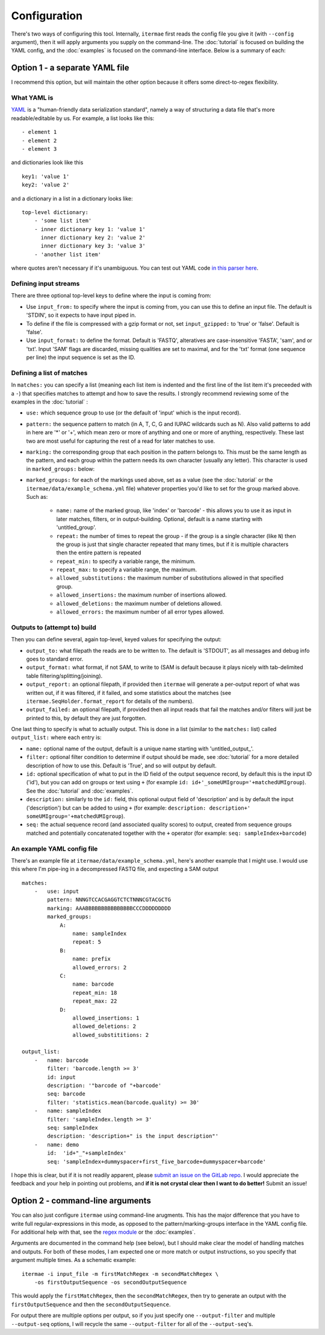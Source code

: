 
.. _configuration:

Configuration
====================================

There's two ways of configuring this tool.
Internally, ``itermae`` first reads the config file you give it
(with ``--config`` argument), then it will apply arguments you supply on
the command-line.
The :doc:`tutorial` is focused on building the YAML config,
and the :doc:`examples` is focused on the command-line interface.
Below is a summary of each:

.. _yaml-config:

Option 1 - a separate YAML file
---------------------------------

I recommend this option, but will maintain the other option because it offers
some direct-to-regex flexibility.

What YAML is 
^^^^^^^^^^^^^^^^^

`YAML <https://yaml.org/>`_ is a "human-friendly data serialization standard",
namely a way of structuring a data file that's more readable/editable by us.
For example, a list looks like this::

    - element 1
    - element 2
    - element 3

and dictionaries look like this ::

    key1: 'value 1'
    key2: 'value 2'

and a dictionary in a list in a dictionary looks like::

    top-level dictionary:
        - 'some list item'
        - inner dictionary key 1: 'value 1'
          inner dictionary key 2: 'value 2'
          inner dictionary key 3: 'value 3'
        - 'another list item'

where quotes aren't necessary if it's unambiguous. 
You can test out YAML code 
`in this parser here <https://nodeca.github.io/js-yaml/>`_.

Defining input streams
^^^^^^^^^^^^^^^^^^^^^^^^^^^

There are three optional top-level keys to define where the input is coming 
from:

* Use ``input_from:`` to specify where the input is coming from, you can use
  this to define an input file. The default is 'STDIN', so it expects to 
  have input piped in.
* To define if the file is compressed with a gzip format or not, set 
  ``input_gzipped:`` to 'true' or 'false'. Default is 'false'.
* Use ``input_format:`` to define the format. Default is 'FASTQ', alteratives
  are case-insensitive 'FASTA', 'sam', and or 'txt'. Input 'SAM' flags are
  discarded, missing qualities are set to maximal, and for the 'txt' format
  (one sequence per line) the input sequence is set as the ID.

Defining a list of matches 
^^^^^^^^^^^^^^^^^^^^^^^^^^^^^^^^

In ``matches:`` you can specify a list (meaning each list item is indented 
and the first line of the list item it's preceeded with a ``-``) 
that specifies matches to attempt and how to save the results.
I strongly recommend reviewing some of the examples in the :doc:`tutorial` :

* ``use:`` which sequence group to use (or the default of 'input' which is
  the input record).
* ``pattern:`` the sequence pattern to match (in A, T, C, G and IUPAC 
  wildcards such as N). Also valid patterns to add in here are '*' or '+',
  which mean zero or more of anything and one or more of anything, respectively.
  These last two are most useful for capturing the rest of a read for later
  matches to use.
* ``marking:`` the corresponding group that each position in the pattern belongs
  to. This must be the same length as the pattern, and each group within the
  pattern needs its own character (usually any letter). This character is
  used in ``marked_groups:`` below:
* ``marked_groups:`` for each of the markings used above, set as a value
  (see the :doc:`tutorial` or the ``itermae/data/example_schema.yml`` file) 
  whatever properties you'd like to set for the group marked above. Such as:

    * ``name:`` name of the marked group, like 'index' or 'barcode' - this
      allows you to use it as input in later matches, filters, or in 
      output-building. Optional, default is a name starting with 
      'untitled_group'.
    * ``repeat:`` the number of times to repeat the group - if the group is a
      single character (like ``N``) then the group is just that single character
      repeated that many times, but if it is multiple characters then the entire
      pattern is repeated
    * ``repeat_min:`` to specify a variable range, the minimum.
    * ``repeat_max:`` to specify a variable range, the maximum.
    * ``allowed_substitutions:`` the maximum number of substitutions allowed in
      that specified group.
    * ``allowed_insertions:`` the maximum number of insertions allowed.
    * ``allowed_deletions:`` the maximum number of deletions allowed.
    * ``allowed_errors:`` the maximum number of all error types allowed.

Outputs to (attempt to) build
^^^^^^^^^^^^^^^^^^^^^^^^^^^^^^^^^^

Then you can define several, again top-level, keyed values for specifying
the output:

* ``output_to:`` what filepath the reads are to be written to. The default
  is 'STDOUT', as all messages and debug info goes to standard error.
* ``output_format:`` what format, if not SAM, to write to (SAM is default 
  because it plays nicely with tab-delimited table filtering/splitting/joining).
* ``output_report:`` an optional filepath, if provided then ``itermae`` will 
  generate a per-output report of what was written out, if it was filtered, if 
  it failed, and some statistics about the matches 
  (see ``itermae.SeqHolder.format_report`` for details of the numbers).
* ``output_failed:`` an optional filepath, if provided then all input reads 
  that fail the matches and/or filters will just be printed to this, 
  by default they are just forgotten.

One last thing to specify is what to actually output. This is done in a list
(similar to the ``matches:`` list) called ``output_list:`` where each entry is:

* ``name:`` optional name of the output, default is a unique name starting
  with 'untitled_output\_'.
* ``filter:`` optional filter condition to determine if output should be made,
  see :doc:`tutorial` for a more detailed description of how to use this.
  Default is 'True', and so will output by default.
* ``id:`` optional specification of what to put in the ID field of the output 
  sequence record, by default this is the input ID ('id'), but you can add on 
  groups or text using ``+`` (for example 
  ``id: id+'_someUMIgroup='+matchedUMIgroup``). See the :doc:`tutorial`
  and :doc:`examples`.
* ``description:`` similarly to the ``id:`` field, this optional output field
  of 'description' and is by default the input ('description') 
  but can be added to using ``+`` (for example: 
  ``description: description+' someUMIgroup='+matchedUMIgroup``).
* ``seq:`` the actual sequence record (and associated quality scores) to
  output, created from sequence groups matched and potentially concatenated
  together with the ``+`` operator (for example: 
  ``seq: sampleIndex+barcode``)
 
An example YAML config file
^^^^^^^^^^^^^^^^^^^^^^^^^^^^^^

There's an example file at ``itermae/data/example_schema.yml``, here's another
example that I might use. I would use this where I'm pipe-ing in a decompressed
FASTQ file, and expecting a SAM output  ::

    matches:
        -   use: input 
            pattern: NNNGTCCACGAGGTCTCTNNNCGTACGCTG 
            marking: AAABBBBBBBBBBBBBBBCCCDDDDDDDDD 
            marked_groups:
                A:
                    name: sampleIndex 
                    repeat: 5            
                B:                       
                    name: prefix
                    allowed_errors: 2 
                C:                    
                    name: barcode
                    repeat_min: 18 
                    repeat_max: 22
                D:  
                    allowed_insertions: 1 
                    allowed_deletions: 2
                    allowed_substititions: 2

    output_list: 
        -   name: barcode 
            filter: 'barcode.length >= 3' 
            id: input 
            description: '"barcode of "+barcode'
            seq: barcode 
            filter: 'statistics.mean(barcode.quality) >= 30'
        -   name: sampleIndex 
            filter: 'sampleIndex.length >= 3'
            seq: sampleIndex
            description: 'description+" is the input description"'
        -   name: demo 
            id:  'id+"_"+sampleIndex'
            seq: 'sampleIndex+dummyspacer+first_five_barcode+dummyspacer+barcode'

I hope this is clear, but if it is not readily apparent, please 
`submit an issue on the GitLab repo <https://gitlab.com/darachm/itermae/-/issues>`_.
I would appreciate the feedback and your help in pointing out problems,
and **if it is not crystal clear then I want to do better!**
Submit an issue!

.. _cli-config:

Option 2 - command-line arguments
---------------------------------

You can also just configure ``itermae`` using command-line arugments.
This has the major difference that you have to write full regular-expressions 
in this mode, as opposed to the pattern/marking-groups interface in the
YAML config file.
For additional help with that, see the 
`regex module <https://pypi.org/project/regex/>`_
or the :doc:`examples`.

Arguments are documented in the command help (see below), but I should make
clear the model of handling matches and outputs.
For both of these modes, I am expected one or more match or output instructions,
so you specify that argument multiple times. As a schematic example::

    itermae -i input_file -m firstMatchRegex -m secondMatchRegex \
        -os firstOutputSequence -os secondOutputSequence

This would apply the ``firstMatchRegex``, then the ``secondMatchRegex``, then
try to generate an output with the ``firstOutputSequence`` and then the
``secondOutputSequence``. 

For output there are multiple options per output, so if you just specify one
``--output-filter`` and multiple ``--output-seq`` options, I will recycle the
same ``--output-filter`` for all of the ``--output-seq``'s.

.. jupyter-kernel:: bash
    :id: bashy

.. jupyter-execute::
    :stderr:
    :raises:

    itermae 
